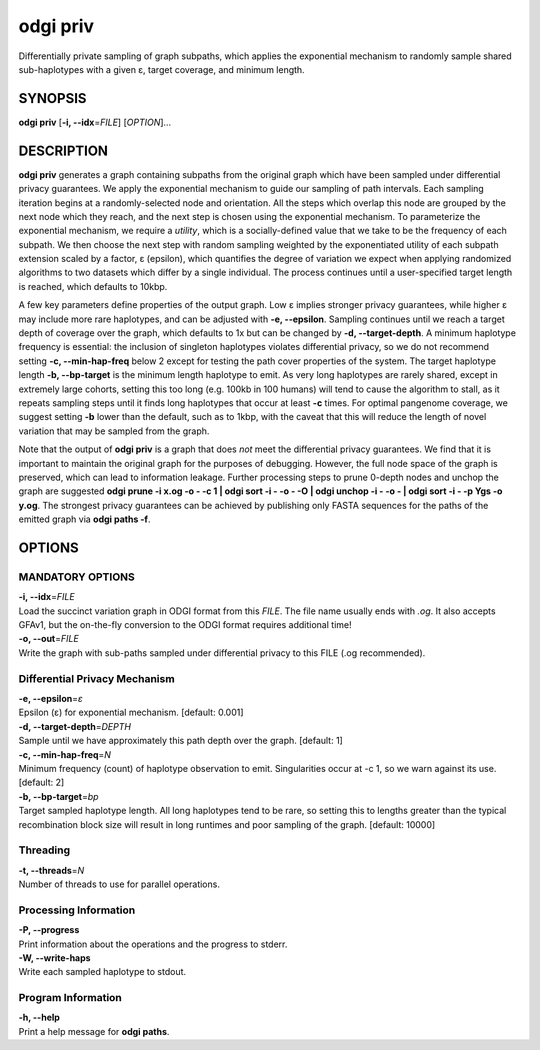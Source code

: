 .. _odgi priv:

#########
odgi priv
#########

Differentially private sampling of graph subpaths, which applies the exponential mechanism to randomly sample shared sub-haplotypes with a given ε, target coverage, and minimum length.

SYNOPSIS
========

**odgi priv** [**-i, --idx**\ =\ *FILE*] [*OPTION*]…

DESCRIPTION
===========

**odgi priv** generates a graph containing subpaths from the original graph which have been sampled under differential privacy guarantees.
We apply the exponential mechanism to guide our sampling of path intervals.
Each sampling iteration begins at a randomly-selected node and orientation.
All the steps which overlap this node are grouped by the next node which they reach, and the next step is chosen using the exponential mechanism.
To parameterize the exponential mechanism, we require a *utility*, which is a socially-defined value that we take to be the frequency of each subpath.
We then choose the next step with random sampling weighted by the exponentiated utility of each subpath extension scaled by a factor, ε (epsilon), which quantifies the degree of variation we expect when applying randomized algorithms to two datasets which differ by a single individual.
The process continues until a user-specified target length is reached, which defaults to 10kbp.

A few key parameters define properties of the output graph.
Low ε implies stronger privacy guarantees, while higher ε may include more rare haplotypes, and can be adjusted with **-e, --epsilon**.
Sampling continues until we reach a target depth of coverage over the graph, which defaults to 1x but can be changed by **-d, --target-depth**.
A minimum haplotype frequency is essential: the inclusion of singleton haplotypes violates differential privacy, so we do not recommend setting **-c, --min-hap-freq** below 2 except for testing the path cover properties of the system.
The target haplotype length **-b, --bp-target** is the minimum length haplotype to emit.
As very long haplotypes are rarely shared, except in extremely large cohorts, setting this too long (e.g. 100kb in 100 humans) will tend to cause the algorithm to stall, as it repeats sampling steps until it finds long haplotypes that occur at least **-c** times.
For optimal pangenome coverage, we suggest setting **-b** lower than the default, such as to 1kbp, with the caveat that this will reduce the length of novel variation that may be sampled from the graph.

Note that the output of **odgi priv** is a graph that does *not* meet the differential privacy guarantees.
We find that it is important to maintain the original graph for the purposes of debugging.
However, the full node space of the graph is preserved, which can lead to information leakage.
Further processing steps to prune 0-depth nodes and unchop the graph are suggested **odgi prune -i x.og -o - -c 1  | odgi sort -i - -o - -O | odgi unchop -i - -o - | odgi sort -i - -p Ygs -o y.og**.
The strongest privacy guarantees can be achieved by publishing only FASTA sequences for the paths of the emitted graph via **odgi paths -f**.


OPTIONS
=======

MANDATORY OPTIONS
--------------

| **-i, --idx**\ =\ *FILE*
| Load the succinct variation graph in ODGI format from this *FILE*. The file name usually ends with *.og*. It also accepts GFAv1, but the on-the-fly conversion to the ODGI format requires additional time!

| **-o, --out**\ =\ *FILE*
| Write the graph with sub-paths sampled under differential privacy to this FILE (.og recommended).

Differential Privacy Mechanism
------------------------------

| **-e, --epsilon**\ =\ *ε*
| Epsilon (ε) for exponential mechanism. [default: 0.001]

| **-d, --target-depth**\ =\ *DEPTH*
| Sample until we have approximately this path depth over the graph. [default: 1]

| **-c, --min-hap-freq**\ =\ *N*
| Minimum frequency (count) of haplotype observation to emit. Singularities occur at -c 1, so we warn against its use. [default: 2]

| **-b, --bp-target**\ =\ *bp*
| Target sampled haplotype length. All long haplotypes tend to be rare, so setting this to lengths greater than the typical recombination block size will result in long runtimes and poor sampling of the graph. [default: 10000]

Threading
---------

| **-t, --threads**\ =\ *N*
| Number of threads to use for parallel operations.

Processing Information
----------------------

| **-P, --progress**
| Print information about the operations and the progress to stderr.

| **-W, --write-haps**
| Write each sampled haplotype to stdout.

Program Information
-------------------

| **-h, --help**
| Print a help message for **odgi paths**.

..
	EXIT STATUS
	===========

	| **0**
	| Success.

	| **1**
	| Failure (syntax or usage error; parameter error; file processing
	  failure; unexpected error).

	BUGS
	====

	Refer to the **odgi** issue tracker at
	https://github.com/pangenome/odgi/issues.
